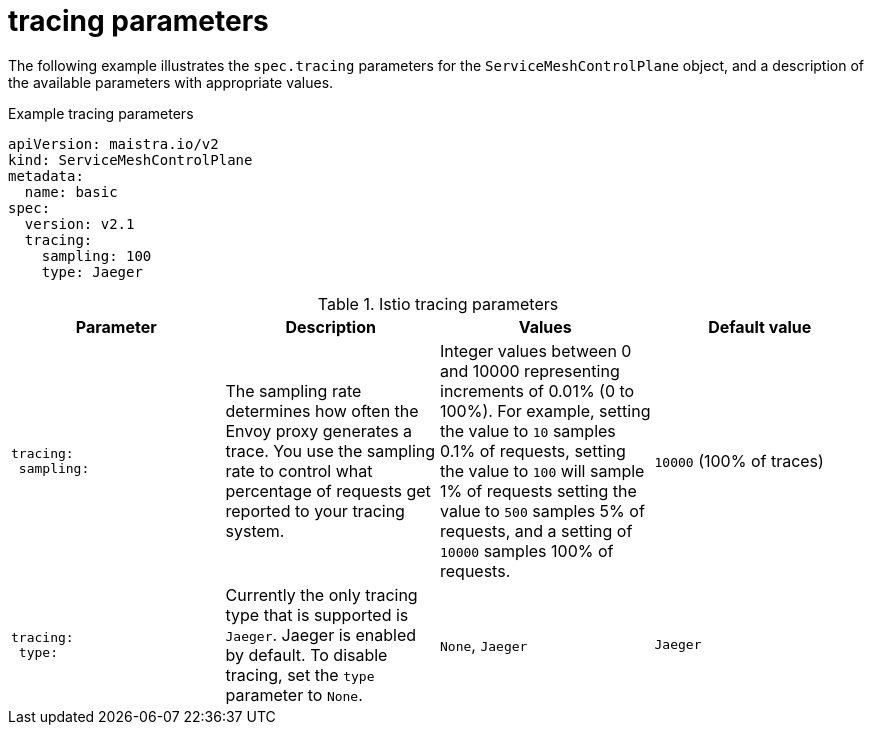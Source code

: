 // Module included in the following assemblies:
//
// * service_mesh/v2x/ossm-reference-smcp.adoc

[id="ossm-cr-tracing_{context}"]
= tracing parameters

The following example illustrates the `spec.tracing` parameters for the `ServiceMeshControlPlane` object, and a description of the available parameters with appropriate values.

.Example tracing parameters
[source,yaml]
----
apiVersion: maistra.io/v2
kind: ServiceMeshControlPlane
metadata:
  name: basic
spec:
  version: v2.1
  tracing:
    sampling: 100
    type: Jaeger
----

.Istio tracing parameters
[options="header"]
[cols="l, a, a, a"]
|===
|Parameter |Description |Values |Default value

|tracing:
 sampling:

|The sampling rate determines how often the Envoy proxy generates a trace. You use the sampling rate to control what percentage of requests get reported to your tracing system.
|Integer values between 0 and 10000 representing increments of 0.01% (0 to 100%). For example, setting the value to `10` samples 0.1% of requests, setting the value to `100` will sample 1% of requests setting the value to `500` samples 5% of requests, and a setting of `10000` samples 100% of requests.
|`10000` (100% of traces)

|tracing:
 type:
|Currently the only tracing type that is supported is `Jaeger`. Jaeger is enabled by default. To disable tracing, set the `type` parameter to `None`.
|`None`, `Jaeger`
|`Jaeger`
|===
